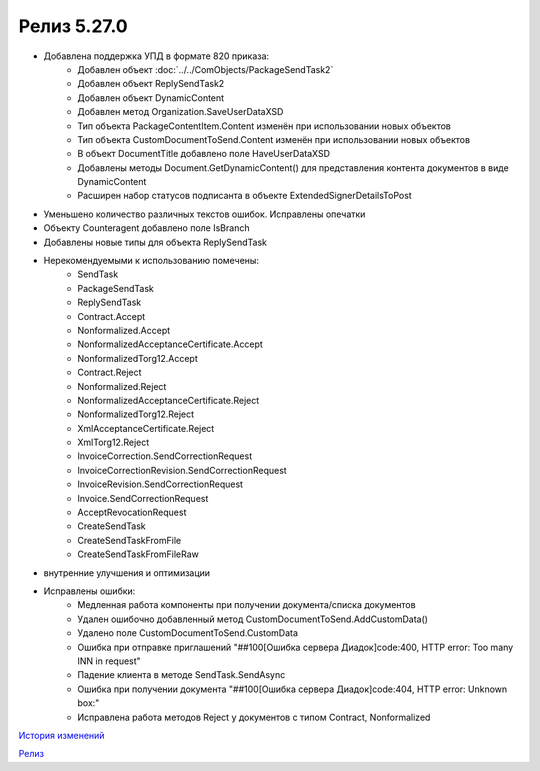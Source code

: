 Релиз 5.27.0
============

.. feed-entry::
   :date: 2019-06-17

- Добавлена поддержка УПД в формате 820 приказа:
     - Добавлен объект :doc:`../../ComObjects/PackageSendTask2`
     - Добавлен объект ReplySendTask2
     - Добавлен объект DynamicContent
     - Добавлен метод Organization.SaveUserDataXSD
     - Тип объекта PackageContentItem.Content изменён при использовании новых объектов
     - Тип объекта CustomDocumentToSend.Content изменён при использовании новых объектов
     - В объект DocumentTitle добавлено поле HaveUserDataXSD
     - Добавлены методы Document.GetDynamicContent() для представления контента документов в виде DynamicContent
     - Расширен набор статусов подписанта в объекте ExtendedSignerDetailsToPost

- Уменьшено количество различных текстов ошибок. Исправлены опечатки

- Объекту Counteragent добавлено поле IsBranch

- Добавлены новые типы для объекта ReplySendTask

- Нерекомендуемыми к использованию помечены:
    - SendTask
    - PackageSendTask
    - ReplySendTask
    - Contract.Accept
    - Nonformalized.Accept
    - NonformalizedAcceptanceCertificate.Accept
    - NonformalizedTorg12.Accept
    - Contract.Reject
    - Nonformalized.Reject
    - NonformalizedAcceptanceCertificate.Reject
    - NonformalizedTorg12.Reject
    - XmlAcceptanceCertificate.Reject
    - XmlTorg12.Reject
    - InvoiceCorrection.SendCorrectionRequest
    - InvoiceCorrectionRevision.SendCorrectionRequest
    - InvoiceRevision.SendCorrectionRequest
    - Invoice.SendCorrectionRequest
    - AcceptRevocationRequest
    - CreateSendTask
    - CreateSendTaskFromFile
    - CreateSendTaskFromFileRaw

- внутренние улучшения и оптимизации

- Исправлены ошибки:
    - Медленная работа компоненты при получении документа/списка документов
    - Удален ошибочно добавленный метод CustomDocumentToSend.AddCustomData()
    - Удалено поле CustomDocumentToSend.CustomData
    - Ошибка при отправке приглашений "##100[Ошибка сервера Диадок]code:400, HTTP error: Too many INN in request"
    - Падение клиента в методе SendTask.SendAsync
    - Ошибка при получении документа "##100[Ошибка сервера Диадок]code:404, HTTP error: Unknown box:"
    - Исправлена работа методов Reject у документов с типом Contract, Nonformalized


`История изменений <http://diadocsdk-1c.readthedocs.io/ru/dev/History.html>`_

`Релиз <http://diadocsdk-1c.readthedocs.io/ru/dev/Downloads.html>`_
